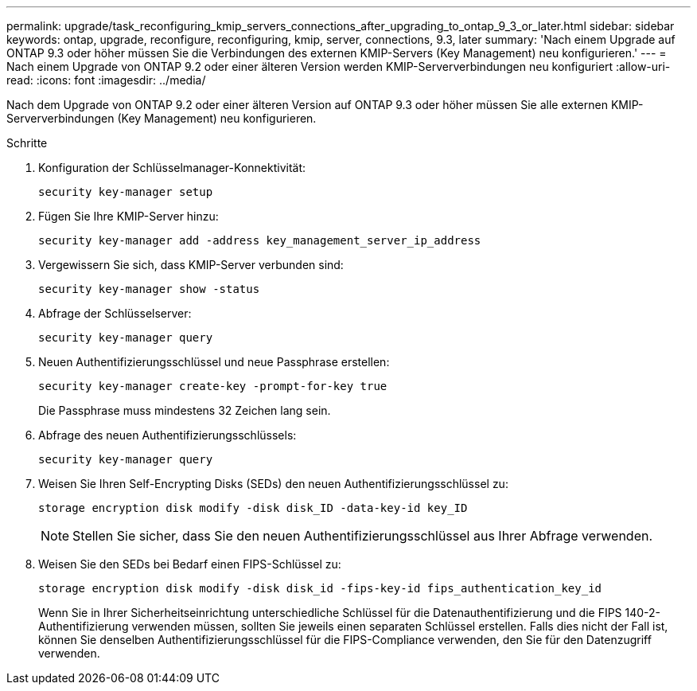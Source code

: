 ---
permalink: upgrade/task_reconfiguring_kmip_servers_connections_after_upgrading_to_ontap_9_3_or_later.html 
sidebar: sidebar 
keywords: ontap, upgrade, reconfigure, reconfiguring, kmip, server, connections, 9.3, later 
summary: 'Nach einem Upgrade auf ONTAP 9.3 oder höher müssen Sie die Verbindungen des externen KMIP-Servers (Key Management) neu konfigurieren.' 
---
= Nach einem Upgrade von ONTAP 9.2 oder einer älteren Version werden KMIP-Serververbindungen neu konfiguriert
:allow-uri-read: 
:icons: font
:imagesdir: ../media/


[role="lead"]
Nach dem Upgrade von ONTAP 9.2 oder einer älteren Version auf ONTAP 9.3 oder höher müssen Sie alle externen KMIP-Serververbindungen (Key Management) neu konfigurieren.

.Schritte
. Konfiguration der Schlüsselmanager-Konnektivität:
+
[source, cli]
----
security key-manager setup
----
. Fügen Sie Ihre KMIP-Server hinzu:
+
[source, cli]
----
security key-manager add -address key_management_server_ip_address
----
. Vergewissern Sie sich, dass KMIP-Server verbunden sind:
+
[source, cli]
----
security key-manager show -status
----
. Abfrage der Schlüsselserver:
+
[source, cli]
----
security key-manager query
----
. Neuen Authentifizierungsschlüssel und neue Passphrase erstellen:
+
[source, cli]
----
security key-manager create-key -prompt-for-key true
----
+
Die Passphrase muss mindestens 32 Zeichen lang sein.

. Abfrage des neuen Authentifizierungsschlüssels:
+
[source, cli]
----
security key-manager query
----
. Weisen Sie Ihren Self-Encrypting Disks (SEDs) den neuen Authentifizierungsschlüssel zu:
+
[source, cli]
----
storage encryption disk modify -disk disk_ID -data-key-id key_ID
----
+

NOTE: Stellen Sie sicher, dass Sie den neuen Authentifizierungsschlüssel aus Ihrer Abfrage verwenden.

. Weisen Sie den SEDs bei Bedarf einen FIPS-Schlüssel zu:
+
[source, cli]
----
storage encryption disk modify -disk disk_id -fips-key-id fips_authentication_key_id
----
+
Wenn Sie in Ihrer Sicherheitseinrichtung unterschiedliche Schlüssel für die Datenauthentifizierung und die FIPS 140-2-Authentifizierung verwenden müssen, sollten Sie jeweils einen separaten Schlüssel erstellen. Falls dies nicht der Fall ist, können Sie denselben Authentifizierungsschlüssel für die FIPS-Compliance verwenden, den Sie für den Datenzugriff verwenden.


